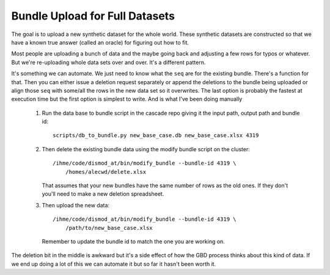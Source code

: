 .. _bundle-upload-full-datasets:

Bundle Upload for Full Datasets
===============================

The goal is to upload a new synthetic dataset for the whole world.
These synthetic datasets are constructed so that we have a known
true answer (called an oracle) for figuring out how to fit.

Most people are uploading a bunch of data and the maybe going back and
adjusting a few rows for typos or whatever.
But we're re-uploading whole data sets over and over. It's a different pattern.

It's something we can automate. We just need to know what the ``seq`` are
for the existing bundle. There's a function for that.
Then you can either issue a deletion request separately or append the
deletions to the bundle being uploaded or align those ``seq`` with
some/all the rows in the new data set so it overwrites.
The last option is probably the fastest at execution time but
the first option is simplest to write. And is what I've been doing manually


 1. Run the data base to bundle script in the cascade repo giving it
    the input path, output path and bundle id::

        scripts/db_to_bundle.py new_base_case.db new_base_case.xlsx 4319

 2. Then delete the existing bundle data using the modify bundle script
    on the cluster::

        /ihme/code/dismod_at/bin/modify_bundle --bundle-id 4319 \
            /homes/alecwd/delete.xlsx

    That assumes that your new bundles have the same number of
    rows as the old ones. If they don't you'll need to make
    a new deletion spreadsheet.

 3. Then upload the new data::

        /ihme/code/dismod_at/bin/modify_bundle --bundle-id 4319 \
            /path/to/new_base_case.xlsx

    Remember to update the bundle id to match the one you are working on.

The deletion bit in the middle is awkward but it's a side effect
of how the GBD process thinks about this kind of data.
If we end up doing a lot of this we can automate
it but so far it hasn't been worth it.
